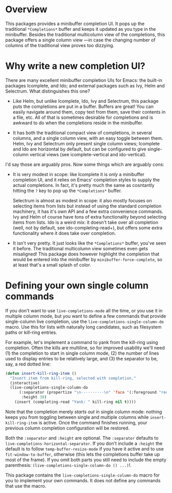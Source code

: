 * Overview 

This packages provides a minibuffer completion UI.  It pops up the
traditional =*Completions*= buffer and keeps it updated as you type in
the minibuffer.  Besides the traditional multicolumn view of the
completions, this package offers a single column view ---in case the
changing number of columns of the traditional view proves too
dizzying.

* Why write a new completion UI?

There are many excellent minibuffer completion UIs for Emacs: the
built-in packages Icomplete, and Ido; and external packages such as
Ivy, Helm and Selectrum.  What distinguishes this one?

- Like Helm, but unlike Icomplete, Ido, Ivy and Selectrum, this
  package puts the completions are put in a buffer.  Buffers are
  great!  You can easily navigate around them, copy text from them,
  save their contents in a file, etc.  All of that is sometimes
  desirable for completions and is awkward to do when the completions
  reside in the minibuffer.

- It has both the traditional compact view of completions, in several
  columns, and a single column view, with an easy toggle between
  them. Helm, Ivy and Selectrum only present single column views;
  Icomplete and Ido are horizontal by default, but can be configured
  to give single-column vertical views (see icomplete-vertical and
  ido-vertical).

I'd say those are arguably pros. Now some things which are arguably
cons:

- It is very modest in scope: like Icomplete it is /only/ a minibuffer
  completion UI, and it relies on Emacs' completion styles to supply
  the actual completions. In fact, it's pretty much the same as
  cosntantly hitting the =?= key to pop up the =*Completions*= buffer.

  Selectrum is almost as modest in scope: it also mostly focuses on
  selecting items from lists but instead of using the standard
  completion machinery, it has it's own API and a few extra
  convenience commands. Ivy and Helm of course have tons of extra
  functionality beyond selecting items from lists. Ido is a weird mix:
  it doesn't take over all completion (well, not by default, see
  ido-completing-read+), but offers some extra functionality where it
  does take over completion.

- It isn't very pretty. It just looks like the =*Completions*= buffer,
  you've seen it before. The traditional multicolumn view sometimes
  even gets misaligned! This package does however highlight the
  completion that would be entered into the minibuffer by
  =minibuffer-force-complete=, so at least that's a small splash of
  color.

  [[./images/describe-variable.png]]
* Defining your own single column commands

If you don't want to use =live-completions-mode= all the time, or you
use it in multiple column mode, but you want to define a few commands
that provide single-column live completion, use the
=live-completions-single-column-do= macro.  Use this for lists with
naturally long candidates, such as filesystem paths or kill-ring
entries.

For example, let's implement a command to yank from the kill-ring
using completion. Often the kills are multiline, so for improved
usability we'll need (1) the completion to start in single column
mode, (2) the number of lines used to display entries to be relatively
large, and (3) the separator to be, say, a red dotted line:

#+begin_src emacs-lisp
  (defun insert-kill-ring-item ()
    "Insert item from kill-ring, selected with completion."
    (interactive)
    (live-completions-single-column-do
        (:separator (propertize "\n··········\n" 'face '(:foreground "red"))
         :height 30)
      (insert (completing-read "Yank: " kill-ring nil t))))
#+end_src

Note that the completion merely /starts out/ in single column mode:
nothing keeps you from toggling between single and multiple columns
while =insert-kill-ring-item= is active. Once the command finishes
running, your previous column completion configuration will be
restored.

Both the =:separator= and =:height= are optional. The =:separator= defaults
to =live-completions-horizontal-separator=. If you don't include a
=:height= the default is to follow =temp-buffer-resize-mode= if you have
it active and to use =fit-window-to-buffer=, otherwise (this lets the
completions buffer take up most of the frame). If you omit both parts
you still need to include the empty parenthesis:
=(live-completions-single-column-do () ...)=!.

This package contains the =live-completions-single-column-do= macro for
you to implement your own commands. It does not define any commands
that use the macro.
